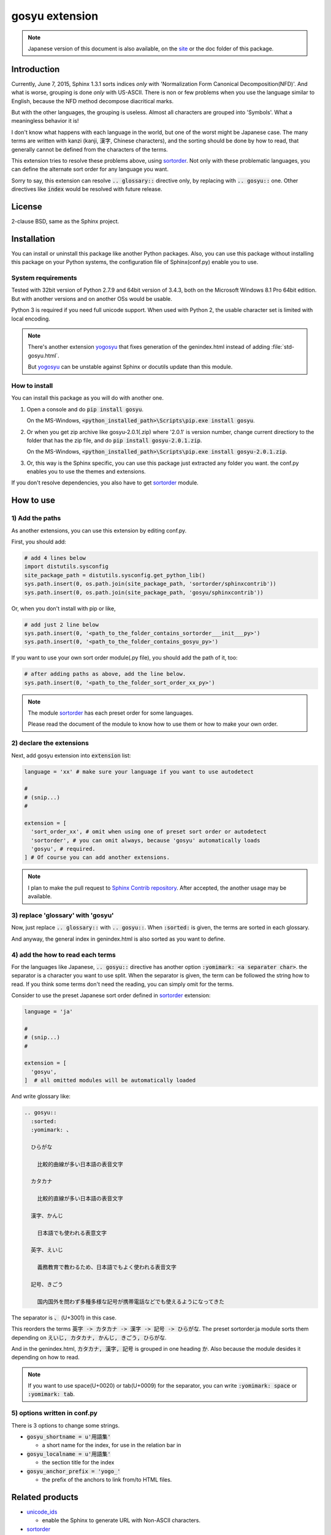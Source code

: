 gosyu extension
===============

.. note::

   Japanese version of this document is also available, on the `site
   <http://h12u.com/sphinx/gosyu/README_ja.html>`_ or the doc
   folder of this package.

.. role:: fn_rst

Introduction
------------
Currently, June 7, 2015, Sphinx 1.3.1 sorts indices *only* with
'Normalization Form Canonical Decomposition(NFD)'. And what is worse,
grouping is done *only* with US-ASCII. There is non or few problems 
when you use the language similar to English, because the NFD method
decompose diacritical marks.

But with the other languages, the grouping is useless. Almost all
characters are grouped into 'Symbols'. What a meaningless behavior
it is!

I don't know what happens with each language in the world, but one 
of the worst might be Japanese case. The many terms are written with
kanzi (kanji, 漢字, Chinese characters), and the sorting should be
done by how to read, that generally cannot be defined from the
characters of the terms.

This extension tries to resolve these problems above, using sortorder_.
Not only with these problematic languages, you can define the alternate
sort order for any language you want.

Sorry to say, this extension can resolve :code:`.. glossary::` directive
only, by replacing with :code:`.. gosyu::` one. Other directives like
:code:`index` would be resolved with future release. 

License
-------
2-clause BSD, same as the Sphinx project.

Installation
------------
You can install or uninstall this package like another Python packages.
Also, you can use this package without installing this package on your Python
systems, the configuration file of Sphinx(:fn_rst:`conf.py`) enable you to use.

System requirements
...................
Tested with 32bit version of Python 2.7.9 and 64bit version of 3.4.3,
both on the Microsoft Windows 8.1 Pro 64bit edition. But with another
versions and on another OSs would be usable.

Python 3 is required if you need full unicode support.
When used with Python 2, the usable character set is limited
with local encoding.

.. note::

   There's another extension yogosyu_ that fixes generation
   of the :fn_rst:`genindex.html` instead of adding
   :file:`std-gosyu.html`.

   But yogosyu_ can be unstable against Sphinx or docutils
   update than this module.

How to install
..............
You can install this package as you will do with another one.

#. Open a console and do :code:`pip install gosyu`.

   On the MS-Windows,
   :code:`<python_installed_path>\Scripts\pip.exe install gosyu`.

#. Or when you get zip archive like :fn_rst:`gosyu-2.0.1(.zip)`
   where '2.0.1' is version number,
   change current directiory to the folder that has the zip file,
   and do :code:`pip install gosyu-2.0.1.zip`.

   On the MS-Windows,
   :code:`<python_installed_path>\Scripts\pip.exe install gosyu-2.0.1.zip`.

#. Or, this way is the Sphinx specific, you can use this package just extracted
   any folder you want. the :fn_rst:`conf.py` enables you to use the themes and
   extensions.

If you don't resolve dependencies, you also have to get sortorder_ module.

How to use
----------

1) Add the paths
................
As another extensions, you can use this extension by editing :fn_rst:`conf.py`.

First, you should add:

.. code-block:: python

  # add 4 lines below
  import distutils.sysconfig
  site_package_path = distutils.sysconfig.get_python_lib()
  sys.path.insert(0, os.path.join(site_package_path, 'sortorder/sphinxcontrib'))
  sys.path.insert(0, os.path.join(site_package_path, 'gosyu/sphinxcontrib'))

Or, when you don't install with pip or like,

.. code-block:: python

  # add just 2 line below
  sys.path.insert(0, '<path_to_the_folder_contains_sortorder___init___py>')
  sys.path.insert(0, '<path_to_the_folder_contains_gosyu_py>')

If you want to use your own sort order module(.py file), you should add
the path of it, too:

.. code-block:: python

  # after adding paths as above, add the line below.
  sys.path.insert(0, '<path_to_the_folder_sort_order_xx_py>')

.. note::

  The module sortorder_ has each preset order for some languages.

  Please read the document of the module to know how to use them or how
  to make your own order.

2) declare the extensions
.........................
Next, add gosyu extension into :code:`extension` list:

.. code-block:: python

   language = 'xx' # make sure your language if you want to use autodetect

   #
   # (snip...)
   #

   extension = [
     'sort_order_xx', # omit when using one of preset sort order or autodetect
     'sortorder', # you can omit always, because 'gosyu' automatically loads
     'gosyu', # required.
   ] # Of course you can add another extensions.

.. note::

   I plan to make the pull request to `Sphinx Contrib repository
   <https://bitbucket.org/birkenfeld/sphinx-contrib>`_. After accepted,
   the another usage may be available.

3) replace 'glossary' with 'gosyu'
....................................
Now, just replace :code:`.. glossary::` with :code:`.. gosyu::`.
When :code:`:sorted:` is given, the terms are sorted in each glossary.

And anyway, the general index in :fn_rst:`genindex.html` is also sorted
as you want to define.

4) add the how to read each terms
.................................
For the languages like Japanese, :code:`.. gosyu::` directive has another 
option :code:`:yomimark: <a separater char>`. the separator is a character
you want to use split. When the separator is given, the term can be followed
the string how to read. If you think some terms don't need the reading, you
can simply omit for the terms.

Consider to use the preset Japanese sort order defined in sortorder_
extension:

.. code-block:: python

   language = 'ja'

   #
   # (snip...)
   #

   extension = [
     'gosyu',
   ]  # all omitted modules will be automatically loaded

And write glossary like:

.. code-block:: rst

  .. gosyu::
    :sorted:
    :yomimark: 、

    ひらがな

      比較的曲線が多い日本語の表音文字

    カタカナ

      比較的直線が多い日本語の表音文字

    漢字、かんじ

      日本語でも使われる表意文字

    英字、えいじ

      義務教育で教わるため、日本語でもよく使われる表音文字

    記号、きごう

      国内国外を問わず多種多様な記号が携帯電話などでも使えるようになってきた

The separator is :code:`、` (U+3001) in this case.

This reorders the terms :code:`英字 -> カタカナ -> 漢字 -> 記号 -> ひらがな`.
The preset :fn_rst:`sortorder.ja` module sorts them depending on
:code:`えいじ, カタカナ, かんじ, きごう, ひらがな`.

And in the :fn_rst:`genindex.html`, :code:`カタカナ, 漢字, 記号` is grouped in
one heading :code:`か`. Also because the module desides it depending on how to
read.

.. note::

   If you want to use space(U+0020) or tab(U+0009) for the separator, you can
   write :code:`:yomimark: space` or :code:`:yomimark: tab`.

5) options written in conf.py
.............................
There is 3 options to change some strings.

- :code:`gosyu_shortname = u'用語集'` 

  - a short name for the index, for use in the relation bar in

- :code:`gosyu_localname = u'用語集'`

  - the section title for the index

- :code:`gosyu_anchor_prefix = 'yogo_'`

  - the prefix of the anchors to link from/to HTML files.

Related products
----------------
- unicode_ids_

  - enable the Sphinx to generate URL with Non-ASCII characters.

- sortorder_

  - the base module of this product.

- yogosyu_

  - anothor implementation for the same purpose of this package.
    more unstable against Sphinx updates, but directly fixes
    :fn_rst:`genindex.html` instead of generating
    :fn_rst:`std-yogosyu.html`.

Author
------
Suzumizaki-Kimitaka(鈴見咲 君高), 2011-2015

History
-------
2.0.0(2015-06-xx):

  part the modules sortorder_ and unicode_ids_ from this package.

2013-12-07:

  Add Python 3 support.

2013-12-06:

  updated to meet Sphinx 1.2.

2011-05-24:

  First release. Includes sortorder_ and unicode_ids_.

.. _sortorder: https://pypi.python.org/pypi/sortorder
.. _unicode_ids: https://pypi.python.org/pypi/unicode_ids
.. _yogosyu: https://pypi.python.org/pypi/yogosyu

